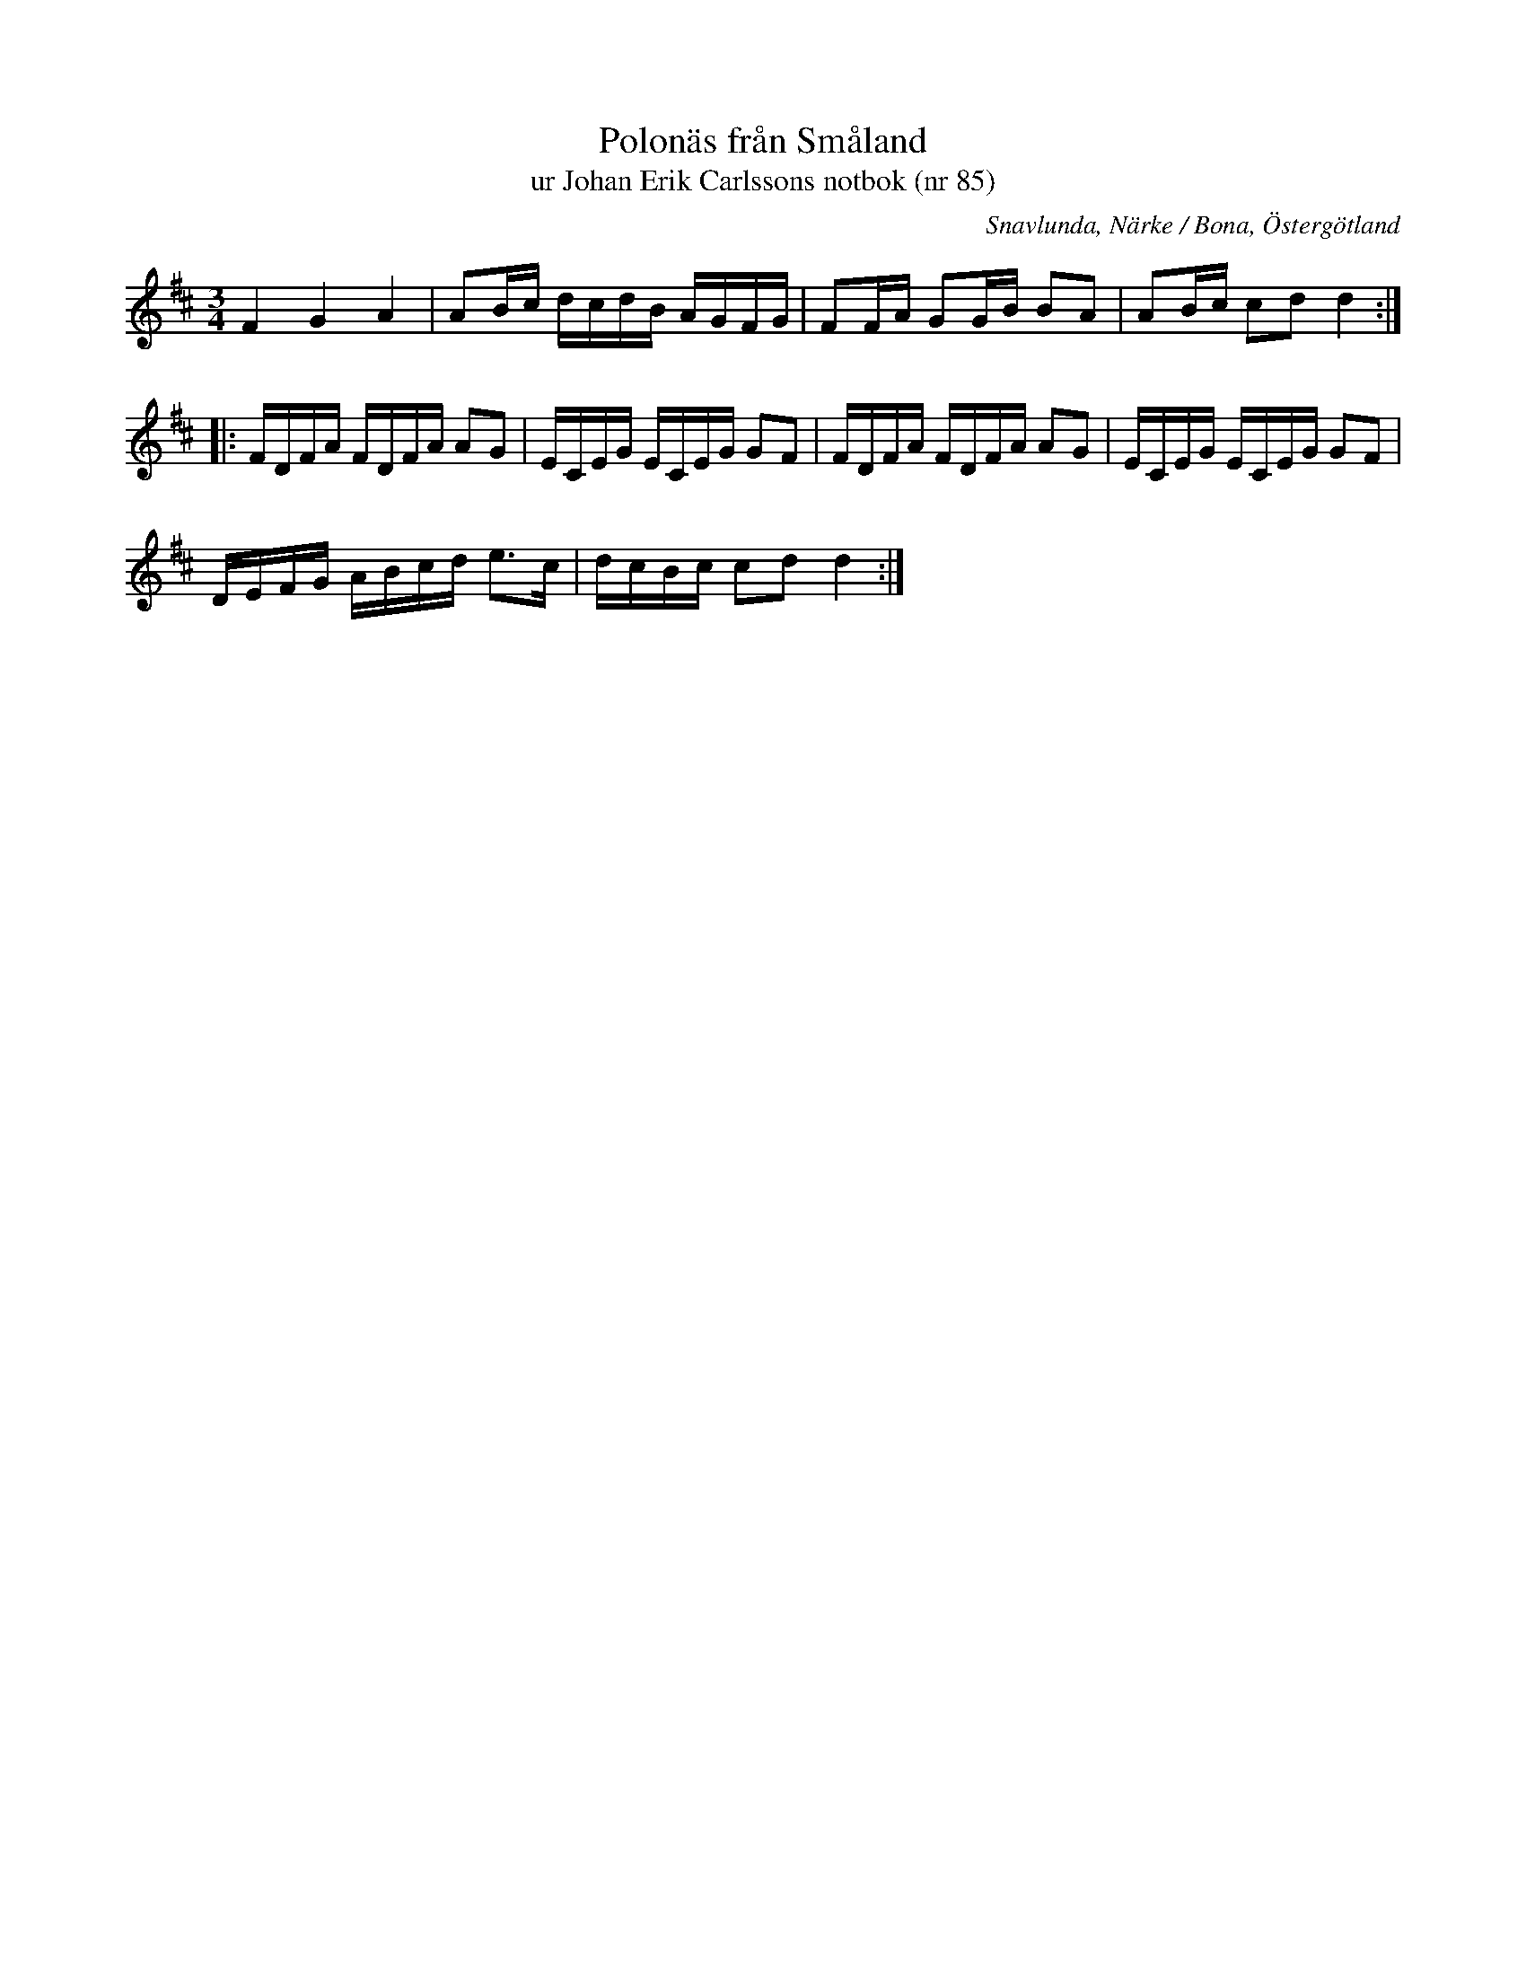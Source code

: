 %%abc-charset utf-8

X:85
T:Polonäs från Småland 
T:ur Johan Erik Carlssons notbok (nr 85)
B:Johan Erik Carlssons notbok, nr 85
B:FMK - katalog MMD67 bild 34
O:Snavlunda, Närke / Bona, Östergötland
R:Slängpolska
N:Ingår även i kategorin [[Platser/Småland]]
Z:Nils Liberg
M:3/4
L:1/16
K:D
F4 G4 A4 | A2Bc dcdB AGFG | F2FA G2GB B2A2 | A2Bc c2d2 d4 ::
FDFA FDFA A2G2 | ECEG ECEG G2F2 | FDFA FDFA A2G2 | ECEG ECEG G2F2 |
DEFG ABcd e2>c2 | dcBc c2d2 d4 :|

